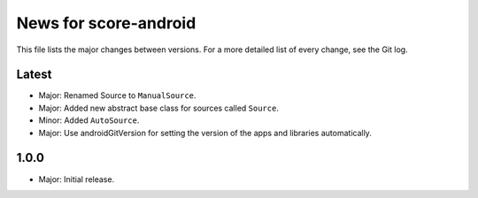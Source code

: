 News for score-android
======================

This file lists the major changes between versions. For a more detailed list of
every change, see the Git log.

Latest
------
* Major: Renamed Source to ``ManualSource``.
* Major: Added new abstract base class for sources called ``Source``.
* Minor: Added ``AutoSource``.
* Major: Use androidGitVersion for setting the version of the apps and
  libraries automatically.

1.0.0
-----
* Major: Initial release.
